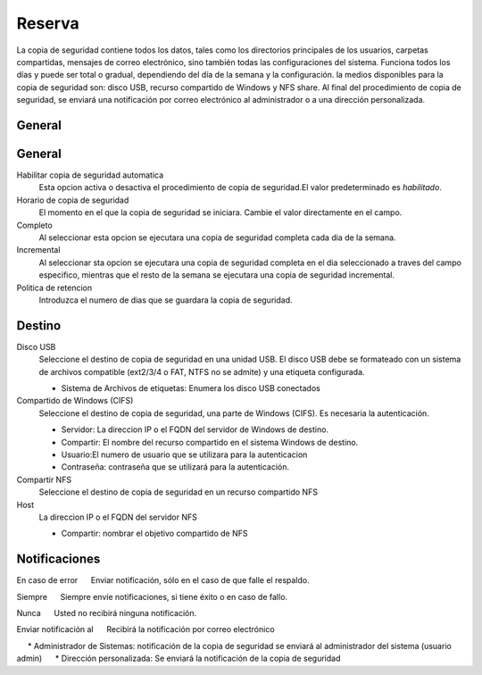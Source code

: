 ======== 
Reserva 
======== 

La copia de seguridad contiene todos los datos, tales como los directorios principales de los usuarios, 
carpetas compartidas, mensajes de correo electrónico, sino también todas las configuraciones del sistema. Funciona todos los días y puede ser total o 
gradual, dependiendo del día de la semana y la configuración. la 
medios disponibles para la copia de seguridad son: disco USB, recurso compartido de Windows 
y NFS share. Al final del procedimiento de copia de seguridad, se enviará una notificación por correo electrónico 
al administrador o a una dirección personalizada. 

General 
======== 
General
========

Habilitar copia de seguridad automatica
    Esta opcion activa o desactiva el procedimiento de copia de seguridad.El valor predeterminado es *habilitado*.

Horario de copia de seguridad
    El momento en el que la copia de seguridad se iniciara. Cambie el valor directamente en el campo.

Completo
    Al seleccionar esta opcion se ejecutara una copia de seguridad completa cada dia de la semana.

Incremental
    Al seleccionar sta opcion se ejecutara una copia de seguridad completa en el dia seleccionado a traves del campo especifico, mientras que el resto de la semana se ejecutara una copia de seguridad incremental.

Politica de retencion
    Introduzca el numero de dias que se guardara la copia de seguridad.
 

Destino 
======== 

Disco USB 
    Seleccione el destino de copia de seguridad en una unidad USB. El disco USB debe se formateado con un sistema de archivos compatible (ext2/3/4 o FAT, NTFS no se admite) y una etiqueta configurada.

    * Sistema de Archivos de etiquetas: Enumera los disco USB conectados

Compartido de Windows (CIFS)
    Seleccione el destino de copia de seguridad, una parte de Windows (CIFS). Es necesaria la autenticación.

    * Servidor: La direccion IP o el FQDN del servidor de Windows de destino.
    * Compartir: El nombre del recurso compartido en el sistema Windows de destino.
    * Usuario:El numero de usuario que se utilizara para la autenticacion
    * Contraseña: contraseña que se utilizará para la autenticación.

Compartir NFS 
    Seleccione el destino de copia de seguridad en un recurso compartido NFS

Host
   La direccion IP o el FQDN del servidor NFS

   * Compartir: nombrar el objetivo compartido de NFS

 

Notificaciones 
=============== 

En caso de error 
     Enviar notificación, sólo en el caso de que falle el respaldo. 

Siempre 
     Siempre envíe notificaciones, si tiene éxito o en caso de fallo.

Nunca 
     Usted no recibirá ninguna notificación. 

Enviar notificación al 
     Recibirá la notificación por correo electrónico 

     * Administrador de Sistemas: notificación de la copia de seguridad se enviará al administrador del sistema (usuario admin) 
     * Dirección personalizada: Se enviará la notificación de la copia de seguridad
